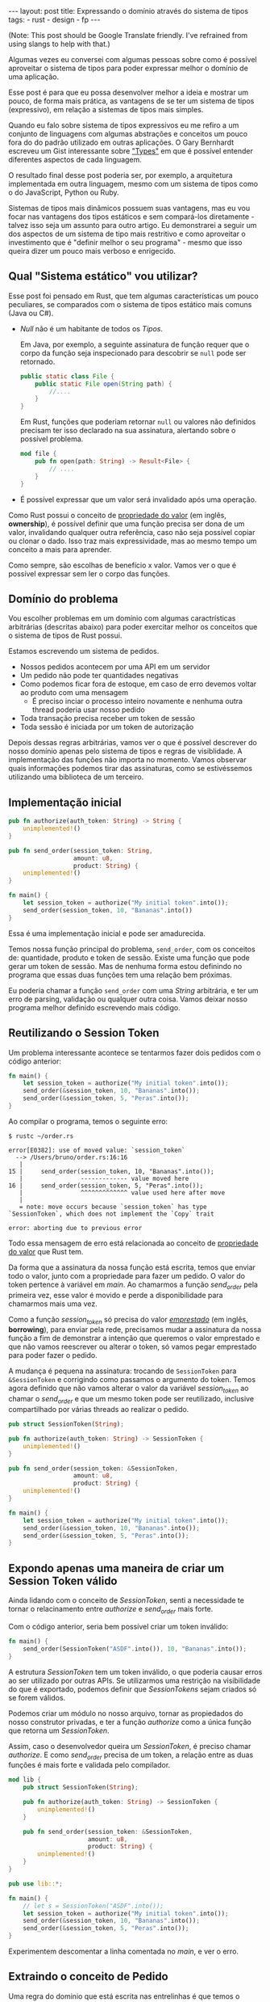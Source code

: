 #+OPTIONS: toc:nil
#+BEGIN_HTML
---
layout: post
title: Expressando o domínio através do sistema de tipos
tags:
- rust
- design
- fp
---
#+END_HTML
(Note: This post should be Google Translate friendly. I've refrained from using slangs to help with that.)

Algumas vezes eu conversei com algumas pessoas sobre como é possível aproveitar
o sistema de tipos para poder expressar melhor o domínio de uma aplicação.

Esse post é para que eu possa desenvolver melhor a ideia e mostrar um pouco, de
forma mais prática, as vantagens de se ter um sistema de tipos (expressivo), em
relação a sistemas de tipos mais simples.

Quando eu falo sobre sistema de tipos expressivos eu me refiro a um conjunto de linguagens com algumas abstrações e conceitos um pouco fora do do padrão utilizado em outras aplicações. O Gary Bernhardt escreveu um Gist interessante sobre [[https://gist.github.com/garybernhardt/122909856b570c5c457a6cd674795a9c]["Types"]] em que é possível entender diferentes aspectos de cada linguagem.

O resultado final desse post poderia ser, por exemplo, a arquitetura implementada em outra linguagem, mesmo com um sistema de tipos como o do JavaScript, Python ou Ruby.

Sistemas de tipos mais dinâmicos possuem suas vantagens, mas eu vou focar nas vantagens dos tipos estáticos e sem compará-los diretamente - talvez isso seja um assunto para outro artigo. Eu demonstrarei a seguir um dos aspectos de um sistema de tipo mais restritivo e como aproveitar o investimento que é "definir melhor o seu programa" - mesmo que isso queira dizer um pouco mais verboso e enrigecido.

** Qual "Sistema estático" vou utilizar?

   Esse post foi pensado em Rust, que tem algumas características um pouco peculiares, se comparados com o sistema de tipos estático mais comuns (Java ou C#).

   - /Null/ não é um habitante de todos os /Tipos/.

     Em Java, por exemplo, a seguinte assinatura de função requer que o corpo da função seja inspecionado para descobrir se ~null~ pode ser retornado.

     #+BEGIN_SRC java
    public static class File {
        public static File open(String path) {
            //....
        }
    }
     #+END_SRC

     Em Rust, funções que poderiam retornar ~null~ ou valores não definidos precisam ter isso declarado na sua assinatura, alertando sobre o possível problema.

     #+BEGIN_SRC rust
      mod file {
          pub fn open(path: String) -> Result<File> {
              // ....
          }
      }
     #+END_SRC

   - É possível expressar que um valor será invalidado após uma operação.

   Como Rust possui o conceito de [[https://doc.rust-lang.org/book/ownership.html][propriedade do valor]] (em inglês, *ownership*), é possível definir que uma função precisa ser dona de um valor, invalidando qualquer outra referência, caso não seja possível copiar ou clonar o dado.
   Isso traz mais expressividade, mas ao mesmo tempo um conceito a mais para aprender.

   Como sempre, são escolhas de benefício x valor. Vamos ver o que é possível expressar sem ler o corpo das funções.

** Domínio do problema

   Vou escolher problemas em um domínio com algumas caractrísticas arbitrárias (descritas abaixo) para poder exercitar melhor os conceitos que o sistema de tipos de Rust possui.

   Estamos escrevendo um sistema de pedidos.

   - Nossos pedidos acontecem por uma API em um servidor
   - Um pedido não pode ter quantidades negativas
   - Como podemos ficar fora de estoque, em caso de erro devemos voltar ao produto com uma mensagem
     - É preciso inciar o processo inteiro novamente e nenhuma outra thread poderia usar nosso pedido
   - Toda transação precisa receber um token de sessão
   - Toda sessão é iniciada por um token de autorização

   Depois dessas regras arbitrárias, vamos ver o que é possível descrever do nosso domínio apenas pelo sistema de tipos e regras de visiblidade.
   A implementação das funções não importa no momento. Vamos observar quais informações podemos tirar das assinaturas, como se estivéssemos utilizando uma biblioteca de um terceiro.

** Implementação inicial

   #+BEGIN_SRC rust
   pub fn authorize(auth_token: String) -> String {
       unimplemented!()
   }

   pub fn send_order(session_token: String,
                     amount: u8,
                     product: String) {
       unimplemented!()
   }

   fn main() {
       let session_token = authorize("My initial token".into());
       send_order(session_token, 10, "Bananas".into())
   }
   #+END_SRC

   Essa é uma implementação inicial e pode ser amadurecida.

   Temos nossa função principal do problema, =send_order=, com os conceitos de: quantidade, produto e token de sessão.
   Existe uma função que pode gerar um token de sessão.
   Mas de nenhuma forma estou definindo no programa que essas duas funções tem uma relação bem próximas.

   Eu poderia chamar a função =send_order= com uma /String/ arbitrária, e ter um erro de parsing, validação ou qualquer outra coisa.
   Vamos deixar nosso programa melhor definido escrevendo mais código.

** COMMENT Extraindo o conceito de Session Token

   #+BEGIN_SRC rust
     pub struct SessionToken(String);

     pub fn authorize(auth_token: String) -> SessionToken {
         unimplemented!()
     }

     pub fn send_order(session_token: SessionToken,
                       amount: u8,
                       product: String) {
         unimplemented!()
     }

     fn main() {
         let session_token = authorize("My initial token".into());
         send_order(session_token, 10, "Bananas".into())
     }
   #+END_SRC

   Sem se ater muito aos detalhes, esse novo snippet introduz uma estrutura que encapsula uma /String/.
   A nossa estrutura =SessionToken= faz a conexão entre o retorno de =authorize=
   com a entrada de =send_order=.

   Se analisarmos as assinaturas, a conexão entre as duas funções agora vai além
   dos nomes e começa a entrar no nível de estruturas de dados que o compilador
   pode verificar.

   Nosso código de uso no =main= se manteve o mesmo.
   Mas agora, programas que tentarem passar uma string arbitrária para a função =send_order= não poderão mais ser compilados.
   Menos um erro de runtime, a não ser que forcemos a criação do /SessionToken/ com uma /String/ ruim.

** Reutilizando o Session Token

   Um problema interessante acontece se tentarmos fazer dois pedidos com o código anterior:

   #+BEGIN_SRC rust
 fn main() {
     let session_token = authorize("My initial token".into());
     send_order(&session_token, 10, "Bananas".into());
     send_order(&session_token, 5, "Peras".into());
 }
   #+END_SRC

   Ao compilar o programa, temos o seguinte erro:

   #+BEGIN_SRC
 $ rustc ~/order.rs

 error[E0382]: use of moved value: `session_token`
   --> /Users/bruno/order.rs:16:16
    |
 15 |     send_order(session_token, 10, "Bananas".into());
    |                ------------- value moved here
 16 |     send_order(session_token, 5, "Peras".into());
    |                ^^^^^^^^^^^^^ value used here after move
    |
    = note: move occurs because `session_token` has type `SessionToken`, which does not implement the `Copy` trait

 error: aborting due to previous error
   #+END_SRC

   Todo essa mensagem de erro está relacionada ao conceito de [[https://doc.rust-lang.org/book/ownership.html][propriedade do valor]] que Rust tem.

   Da forma que a assinatura da nossa função está escrita, temos que enviar todo o valor, junto com a propriedade para fazer um pedido.
   O valor do token pertence à variável em /main/. Ao chamarmos a função /send_order/ pela primeira vez, esse valor é movido e perde a disponibilidade para chamarmos mais uma vez.

   Como a função /session_token/ só precisa do valor [[https://doc.rust-lang.org/book/references-and-borrowing.html][/emprestado/]] (em inglês, *borrowing*),  para enviar pela rede, precisamos mudar a assinatura da nossa função a fim de demonstrar a intenção que queremos o valor emprestado e que não vamos reescrever ou alterar o token, só vamos pegar emprestado para poder fazer o pedido.

   A mudança é pequena na assinatura: trocando de =SessionToken= para =&SessionToken= e corrigindo como passamos o argumento do token.
   Temos agora definido que não vamos alterar o valor da variável /session_token/
   ao chamar o /send_order/ e que um mesmo token pode ser reutilizado, inclusive
   compartilhado por várias threads ao realizar o pedido.

   #+BEGIN_SRC rust
 pub struct SessionToken(String);

 pub fn authorize(auth_token: String) -> SessionToken {
     unimplemented!()
 }

 pub fn send_order(session_token: &SessionToken,
                   amount: u8,
                   product: String) {
     unimplemented!()
 }

 fn main() {
     let session_token = authorize("My initial token".into());
     send_order(&session_token, 10, "Bananas".into());
     send_order(&session_token, 5, "Peras".into());
 }
   #+END_SRC

** Expondo apenas uma maneira de criar um Session Token válido

   Ainda lidando com o conceito de /SessionToken/, senti a necessidade te tornar o
   relacinamento entre /authorize/ e /send_order/ mais forte.

   Com o código anterior, seria bem possível criar um token inválido:

   #+BEGIN_SRC rust
  fn main() {
      send_order(SessionToken("ASDF".into()), 10, "Bananas".into());
  }
   #+END_SRC

   A estrutura /SessionToken/ tem um token inválido, o que poderia causar erros ao ser utilizado por outras APIs.
   Se utilizarmos uma restrição na visibilidade do que é exportado, podemos definir que /SessionTokens/ sejam criados só se forem válidos.

   Podemos criar um módulo no nosso arquivo, tornar as propiedados do nosso
   construtor privadas, e ter a função /authorize/ como a única função que retorna
   um /SessionToken/.

   Assim, caso o desenvolvedor queira um /SessionToken/, é preciso chamar /authorize/.
   E como /send_order/ precisa de um token, a relação entre as duas funções é mais forte e validada pelo compilador.

   #+BEGIN_SRC rust
 mod lib {
     pub struct SessionToken(String);

     pub fn authorize(auth_token: String) -> SessionToken {
         unimplemented!()
     }

     pub fn send_order(session_token: &SessionToken,
                       amount: u8,
                       product: String) {
         unimplemented!()
     }
 }

 pub use lib::*;

 fn main() {
     // let s = SessionToken("ASDF".into());
     let session_token = authorize("My initial token".into());
     send_order(&session_token, 10, "Bananas".into());
     send_order(&session_token, 5, "Peras".into());
 }
   #+END_SRC

   Experimentem descomentar a linha comentada no /main/, e ver o erro.

** Extraindo o conceito de Pedido

   Uma regra do dominio que está escrita nas entrelinhas é que temos o conceito de um pedido válido.
   Deveriamos ter apenas pedidos com números positivos.

   Podemos aprender um pouco com os passos anteriores, e ir ao caminho de extrair o
   conceito de /Order/, e ter apenas uma forma de criar um /Order/, que faz as
   validações necessárias.

   Vamos precisar de alguns passos intermediários para poder chegar lá.
   Primeiro, vamos criar uma estrutura que encapsula o conceite de pedido, chamada /Order/.

   #+BEGIN_SRC rust
 mod lib {
     pub struct SessionToken(String);

     pub struct Order {
         pub amount: u8,
         pub name: String,
     }

     pub fn authorize(auth_token: String) -> SessionToken {
         unimplemented!()
     }

     pub fn send_order(session_token: &SessionToken,
                       order: &Order) {
         unimplemented!()
     }
 }

 pub use lib::*;

 fn main() {
     let session_token = authorize("My initial token".into());

     let first_order = Order { amount: 10, name: "Bananas".into() };
     send_order(&session_token, &first_order);
 }
   #+END_SRC

** Restringindo o conceito de Pedido válido

   Agora com nossa estrutura sendo utilizada pelo /main/ e pelo /send_order/,
   podemos tornar parte interna da estrutura privada, tornando a função
   /create_order/ a única forma permitida para criar nossa estrutura.

   Podemos então colocar toda a regra de validações dentro da unica maneira de
   criar a estrutura requeria pela função /send_order/.

   Criamos um relacionamento forte entra a saida de /create_order/ com a entrada de
   /send_order/, assim como haviamos feito anteriormente.

   #+BEGIN_SRC rust
 mod lib {
     pub struct SessionToken(String);

     pub struct Order {
         amount: u8,
         name: String,
     }

     pub fn create_order(amount: u8, name: String) -> Order {
         if amount <= 0 {
             unimplemented!()
         }
         unimplemented!()
     }

     pub fn authorize(auth_token: String) -> SessionToken {
         unimplemented!()
     }

     pub fn send_order(session_token: &SessionToken,
                       order: &Order) {
         unimplemented!()
     }
 }

 pub use lib::*;

 fn main() {
     let session_token = authorize("My initial token".into());

     let first_order = create_order(10, "Bananas".into());
     send_order(&session_token, &first_order);
 }
   #+END_SRC

** Indicando que um pedido pode ser inválido

   Uma pergunta ficou com o código anterior: o que acontece se a validação falhar?

   Como eu não posso retornar nulos (Rust não tem nulo) e nem mandar exceções (Rust não tem exceções), tenho duas opções:

   1. Abortar o programa inteiro (eg: panic!)
   2. Retornar uma estrutura de dados que indica a possibilidade de falha da nossa operação

   A opção 1 é não é nada ideal. Eu não gostaria que meu programa morrese completamente apenas por ter um pedido inválido.
   Além do mais, nossas regras de negócio possui instruções sobre o que fazer em caso de erro. Logo, eu preciso lidar com pedidos inválidos.

   Vamos aproveitar uma estrutura chamada [[https://doc.rust-lang.org/std/result/index.html][/Result/]] que está disponível na =stdlib= da linguagem.
   Nós poderiamos reescrever essa estrutura nós mesmos, mas já existem várias funcionalidades que ganhamos ao utilizar uma estrutura standard.

   O conceito de /Result/ é uma estrutura que tem duas variações de tipos. Caso a operação tenha dado certo, temos um dos tipos.

   Um valor com tipo =Result<Order, String>= significaria que caso a operação tenha
   dado certo (Result::Ok), você poderá extrair um valor do tipo /Order/ e caso
   tenha dado errado (Result::Err), você tera um valor do tipo /String/.

   Vou aproveitar e criar uma estrutura bem específica para que possamos comunicar qual tipo de erro aconteceu ao criar nosso pedido.
   A estrututura chamada /InvalidOrder/ terá a uma mensagem de erro, e encapsula bem o domínio do possível erro na nossa função.

   Com a assinatura atualizada, sou obrigado a utilizar alguma estratégia para verificar se a estrutura foi criada.
   Vou utilizar =pattern matching=, e apenas enviar o pedido caso eu tenha um resultado =Ok= no /main/.

   #+BEGIN_SRC rust
 mod lib {
     pub struct SessionToken(String);

     pub struct InvalidOrder(String);

     pub struct Order {
         amount: u8,
         name: String,
     }

     pub fn create_order(amount: u8, name: String) -> Result<Order, InvalidOrder> {
         if amount <= 0 {
             unimplemented!()
         }
         unimplemented!()
     }

     pub fn authorize(auth_token: String) -> SessionToken {
         unimplemented!()
     }

     pub fn send_order(session_token: &SessionToken,
                       order: &Order) {
         unimplemented!()
     }
 }

 pub use lib::*;

 fn main() {
     let session_token = authorize("My initial token".into());

     let first_order = create_order(10, "Bananas".into());

     if let Ok(order) = first_order {
         send_order(&session_token, &order);
     }
 }
   #+END_SRC

** Trazendo o mesmo conceito de possível falha para iniciar uma sessão

   Assim como haviamos aprendido com o passo anterior, temos espaços para introduzir o conceito de possíveis falhas à funções anteriores.

   Pedir um token de sessão envolve fazer uma chamada a um outro pedido,
   então podemos ter erros e falhas que deveriam ser comunicados ao desenvolvedor para
   que o mesmo possa tomar um decisão sobre o que fazer.

   Diferente de criar um pedido, as razões de erro podem ser inúmeras: podemos
   ter um erro ao fazer o parsing do /JSON/, ou a nossa conexão cair, por
   exemplo.

   Vamos aproveitar e criar um =enum= para cada um dos possíveis erros que
   gostariamos de comunicar através da nossa assinatura.

   Essa mudança na assinatura também requer uma mudança no /main/.
   Como eu só posso continuar e fazer o pedido caso a autorização estaja /Ok/, vou
   utilizar a mesma estratégia de /pattern matching/ que utilizamos no resultado ao
   criar um pedido.

   #+BEGIN_SRC rust
 mod lib {
     pub struct SessionToken(String);

     pub struct InvalidOrder(String);

     pub enum TokenResponseError {
         ParsingError(String),
         IoError(String),
     }

     pub struct Order {
         amount: u8,
         name: String,
     }

     pub fn create_order(amount: u8, name: String) -> Result<Order, InvalidOrder> {
         if amount <= 0 {
             unimplemented!()
         }
         unimplemented!()
     }

     pub fn authorize(auth_token: String) -> Result<SessionToken, TokenResponseError> {
         unimplemented!()
     }

     pub fn send_order(session_token: &SessionToken,
                       order: &Order) {
         unimplemented!()
     }
 }

 pub use lib::*;

 fn main() {
     if let Ok(session_token) = authorize("My initial token".into()) {
         let first_order = create_order(10, "Bananas".into());

         if let Ok(order) = first_order {
             send_order(&session_token, &order);
         }
     }
 }
   #+END_SRC

** Invalidando uma ordem depois que ela é enviada

   Revisando a lista de problemas que temos para resolver, temos bem claro que depois que um pedido é feito e temos um erro, deveríamos iniciar o fluxo novamente.
   Isso pode ser interpretado da seguinte maneira: assim que eu enviar o pedido, independente do resultado, eu não deveria enviar o mesmo pedido.

   Se imaginarmos que nosso código será usado em um ambiente com multi-thread, deveriamos trazer essa regra para a nossa assinatura.
   Se uma thread enviar um pedido, outra thread não poderá enviar o mesmo pedido - inclusive a mesma thread.

   Podemos trocar a assinatura do argumento /order/ de =&Order= para =Order= para transmitir nossa intenção.

   Nosso caso para o pedido é o inverdo do que esperamos para o token ao enviar o pedido.
   Nós gostariamos de poder compartilhar o mesmo token com vários envios, mas o mesma estrutura de pedido não deveria ser reutilizada.
   Nesse caso eu gosto de pensar que o pedido foi "consumido" por /send_order/, invalidando que outras partes do código, como uma thread ou um callback, utilize um valor já enviado.

   Na maioria dos casos, os problemas irão preferir utilizar o valor "emprestado",
   mas as nossas regras arbitrárias geraram esse cenário e gostaria de compartilhar
   um exemplo com vocês.

   #+BEGIN_SRC rust
 mod lib {
     pub struct SessionToken(String);

     pub struct InvalidOrder(String);

     pub enum TokenResponseError {
         ParsingError(String),
         IoError(String),
     }

     pub struct Order {
         amount: u8,
         name: String,
     }

     pub fn create_order(amount: u8, name: String) -> Result<Order, InvalidOrder> {
         if amount <= 0 {
             unimplemented!()
         }
         unimplemented!()
     }

     pub fn authorize(auth_token: String) -> Result<SessionToken, TokenResponseError> {
         unimplemented!()
     }

     pub fn send_order(session_token: &SessionToken,
                       order: Order) {
         unimplemented!()
     }
 }

 pub use lib::*;

 fn main() {
     if let Ok(session_token) = authorize("My initial token".into()) {
         let first_order = create_order(10, "Bananas".into());

         if let Ok(order) = first_order {
             send_order(&session_token, order);
             // send_order(&session_token, order);
         }
     }
 }
   #+END_SRC

** Trazendo uma resposta sobre o resultado do Pedido

   Nosso domínio traz regras sobre o que fazer em caso de erro ao fazer um pedido.
   Nossa interface deveria refletir as nossas intenções e demonstrar que existe uma resposta ao tentar fazer um pedido.

   Vamos criar uma estrutura para converter a responsta em /JSON/ para uma estrutura com os campos a serem preenchidos.
   Também vamos demonstrar que nosso envio do pedido pode falhar, assim como acontece ao iniciar uma sessão.

   #+BEGIN_SRC rust
     mod lib {
         pub struct SessionToken(String);

         pub struct InvalidOrder(String);

         pub enum ApiError {
             ParsingError(String),
             IoError(String),
         }

         pub struct Order {
             amount: u8,
             name: String,
         }

         pub struct OrderResponse {
             pub name: String,
             pub status: String,
             pub amount: u8,
         }

         pub fn create_order(amount: u8, name: String) -> Result<Order, InvalidOrder> {
             if amount <= 0 {
                 unimplemented!()
             }
             unimplemented!()
         }

         pub fn authorize(auth_token: String) -> Result<SessionToken, ApiError> {
             unimplemented!()
         }

         pub fn send_order(session_token: &SessionToken,
                           order: Order) -> Result<OrderResponse, ApiError> {
             unimplemented!()
         }
     }

     pub use lib::*;

     fn main() {
         if let Ok(session_token) = authorize("My initial token".into()) {
             let first_order = create_order(10, "Bananas".into());

             if let Ok(order) = first_order {
                 send_order(&session_token, order);
             }
         }
     }
   #+END_SRC

   Uma grande vantagem de utilizar a estrutura /Result/ que vem na standard lib, é que o compilador entende a semântica de erros.
   Nosso código esta fazendo uma chamada que pode falhar ao enviar o pedido, mas nunca está verificando se tudo aconteceu como esperado.

   O compilador sabe que /Result/ tem a semântica de uma operação que pode falhar, e nos avisa se não utilizamos o valor. Obrigado =rustc=.
   Vamos ignorar alguns /warnings/ do compilador por não implementarmos nenhuma das funções e não usar nenhuma parte interna das estruturas.

   #+BEGIN_SRC
 $ rustc -A unused_variables -A dead_code ~/order.rs
 warning: unused result which must be used, #[warn(unused_must_use)] on by default
   --> ~/order.rs:46:13
    |
 46 |             send_order(&session_token, order);
    |             ^^^^^^^^^^^^^^^^^^^^^^^^^^^^^^^^^^
   #+END_SRC

** Definindo possíveis status de um pedido

   Podemos aproveitar e definar mais ainda quais os possíveis estados um resultado de pedido pode estar.

   Ao invés de aceitar qualquer tipo de /String/, podemos criar um =enum= com todos os possíveis estados que nos importamos.
   Isso torna nosso modelo mais expressivo, e como consumidor, não precisamos nos
   preocupar se devemos utilizar números, strings em minúsculo, strings em
   maiúsculo, capitalizadas, etc.

   Além de tornar o nosso modelo mais expressivo, permitindo que alguém que esteja
   explorando a documentação saiba os possíveis estados, isto permite que o compilador
   verifique exaustivamente pattern matchings em cima do estado, delegando a
   responsabilidade de transformar os valores a serem transmitidos e parseados para
   a parte que faz a comunicação no programa.

   Vamos introduzir a estrutura /OrderStatus/.

   #+BEGIN_SRC rust
 mod lib {
     pub struct SessionToken(String);

     pub struct InvalidOrder(String);

     pub enum ApiError {
         ParsingError(String),
         IoError(String),
     }

     pub struct Order {
         amount: u8,
         name: String,
     }

     pub struct OrderResponse {
         pub name: String,
         pub status: OrderStatus,
         pub amount: u8,
     }

     pub enum OrderStatus {
         Waiting,
         Shipping,
         Shipped,
         Delivered,
     }

     pub fn create_order(amount: u8, name: String) -> Result<Order, InvalidOrder> {
         if amount <= 0 {
             unimplemented!()
         }
         unimplemented!()
     }

     pub fn authorize(auth_token: String) -> Result<SessionToken, ApiError> {
         unimplemented!()
     }

     pub fn send_order(session_token: &SessionToken,
                       order: Order) -> Result<OrderResponse, ApiError> {
         unimplemented!()
     }
 }

 pub use lib::*;

 fn main() {
     if let Ok(session_token) = authorize("My initial token".into()) {
         let first_order = create_order(10, "Bananas".into());

         if let Ok(order) = first_order {
             send_order(&session_token, order);
         }
     }
 }
   #+END_SRC

** Dando um nome mais bonito para nossas respostas da API

   Assim que começarmos a criar mais e mais funções que utilizão comunição com
   nossa API, veremos o tipo =Result<T, ApiError>=, várias e várias vezes.

   Podemos criar um tipo =ApiRespose= para que todos saibam que essa é uma chamada
   para a API, e que todas as respostas que tem esse tipo, terão os mesmo possíveis
   erros para se preocupar.

   #+BEGIN_SRC rust
 mod lib {
     pub struct SessionToken(String);

     pub struct InvalidOrder(String);

     pub enum ApiError {
         ParsingError(String),
         IoError(String),
     }

     pub struct Order {
         amount: u8,
         name: String,
     }

     pub struct OrderResponse {
         name: String,
         status: OrderStatus,
         amount: u8,
     }

     pub enum OrderStatus {
         Waiting,
         Shipping,
         Shipped,
         Delivered,
     }

     pub type ApiResponse<T> = Result<T, ApiError>;

     pub fn create_order(amount: u8, name: String) -> Result<Order, InvalidOrder> {
         if amount <= 0 {
             unimplemented!()
         }
         unimplemented!()
     }

     pub fn authorize(auth_token: String) -> ApiResponse<SessionToken> {
         unimplemented!()
     }

     pub fn send_order(session_token: &SessionToken,
                       order: Order) -> ApiResponse<OrderResponse> {
         unimplemented!()
     }
 }

 pub use lib::*;

 fn main() {
     if let Ok(session_token) = authorize("My initial token".into()) {
         let first_order = create_order(10, "Bananas".into());

         if let Ok(order) = first_order {
             send_order(&session_token, order);
         }
     }
 }
   #+END_SRC

** Conclusão
   O resultado do nosso programa está bem mais definido do que no início, mas bem maior ao mesmo tempo.
   Trocamos verbosidade e tamanho de código por um programa mais bem definido e expressando melhor nosso domínio.

   Algumas categorias de erro, como passar um token inválido ao fazer o pedido, foram completamente removidos.

   Mesmo sem escrever a implementação dos nosso metódos, podemos extrair algumas
   informações sobre nosso dominio. Saber extrair e definir essas informações e
   intenções também é uma prática a ser melhor explorada pelos desenvolvedores.

   Esse resultado final não está tão idiomático e pode melhorar. Mas já temos o
   suficiente para explorar a expressividade de um sistema de tipos estáticos
   como o de Rust.

   Como não cheguei a implementar o corpo das funções e quis apenas focar na
   informação que a assinatura convém, não cheguei a explorar como TDD pode nos
   ajudar a evoluir nosso design. Isso pode ser material para oturo post.

   Espero que você tenha gostado da ideia e que consiga explorar esta ideia nas suas implementações futuras. Me enviem um post-resposta para discutirmos mais sobre este tema!
